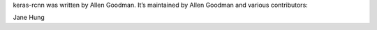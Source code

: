 keras-rcnn was written by Allen Goodman. It’s maintained by Allen Goodman and
various contributors:

Jane Hung
